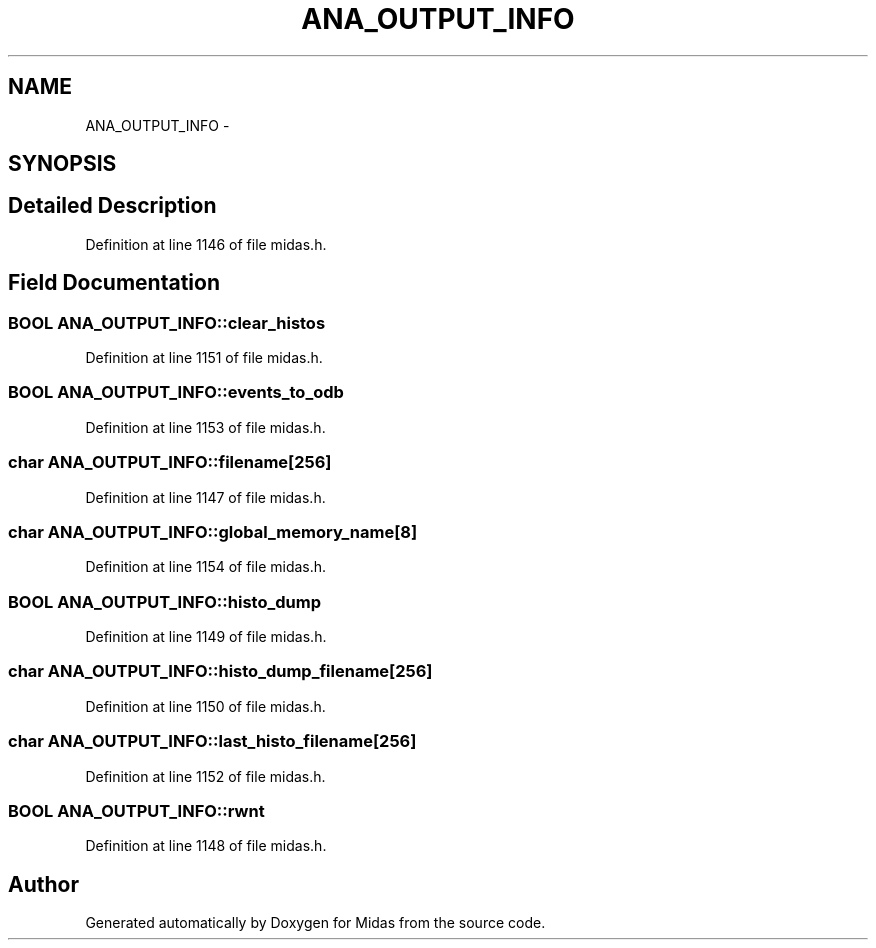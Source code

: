 .TH "ANA_OUTPUT_INFO" 3 "31 May 2012" "Version 2.3.0-0" "Midas" \" -*- nroff -*-
.ad l
.nh
.SH NAME
ANA_OUTPUT_INFO \- 
.SH SYNOPSIS
.br
.PP
.SH "Detailed Description"
.PP 
Definition at line 1146 of file midas.h.
.SH "Field Documentation"
.PP 
.SS "\fBBOOL\fP \fBANA_OUTPUT_INFO::clear_histos\fP"
.PP
Definition at line 1151 of file midas.h.
.SS "\fBBOOL\fP \fBANA_OUTPUT_INFO::events_to_odb\fP"
.PP
Definition at line 1153 of file midas.h.
.SS "char \fBANA_OUTPUT_INFO::filename\fP[256]"
.PP
Definition at line 1147 of file midas.h.
.SS "char \fBANA_OUTPUT_INFO::global_memory_name\fP[8]"
.PP
Definition at line 1154 of file midas.h.
.SS "\fBBOOL\fP \fBANA_OUTPUT_INFO::histo_dump\fP"
.PP
Definition at line 1149 of file midas.h.
.SS "char \fBANA_OUTPUT_INFO::histo_dump_filename\fP[256]"
.PP
Definition at line 1150 of file midas.h.
.SS "char \fBANA_OUTPUT_INFO::last_histo_filename\fP[256]"
.PP
Definition at line 1152 of file midas.h.
.SS "\fBBOOL\fP \fBANA_OUTPUT_INFO::rwnt\fP"
.PP
Definition at line 1148 of file midas.h.

.SH "Author"
.PP 
Generated automatically by Doxygen for Midas from the source code.
